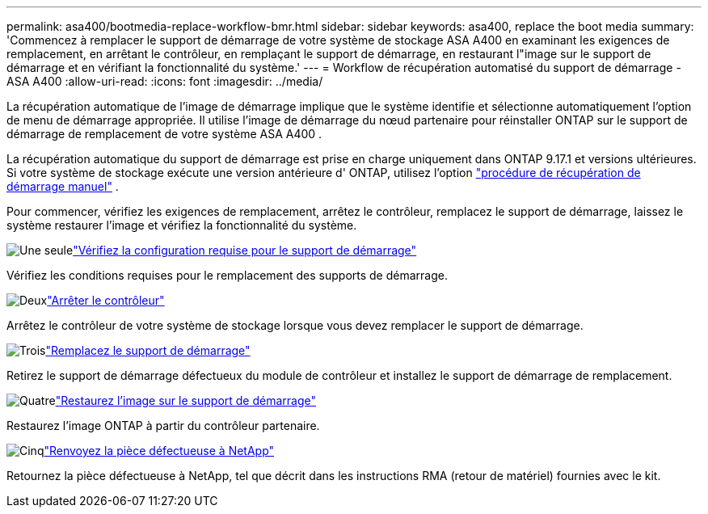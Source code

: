 ---
permalink: asa400/bootmedia-replace-workflow-bmr.html 
sidebar: sidebar 
keywords: asa400, replace the boot media 
summary: 'Commencez à remplacer le support de démarrage de votre système de stockage ASA A400 en examinant les exigences de remplacement, en arrêtant le contrôleur, en remplaçant le support de démarrage, en restaurant l"image sur le support de démarrage et en vérifiant la fonctionnalité du système.' 
---
= Workflow de récupération automatisé du support de démarrage - ASA A400
:allow-uri-read: 
:icons: font
:imagesdir: ../media/


[role="lead"]
La récupération automatique de l'image de démarrage implique que le système identifie et sélectionne automatiquement l'option de menu de démarrage appropriée. Il utilise l'image de démarrage du nœud partenaire pour réinstaller ONTAP sur le support de démarrage de remplacement de votre système ASA A400 .

La récupération automatique du support de démarrage est prise en charge uniquement dans ONTAP 9.17.1 et versions ultérieures. Si votre système de stockage exécute une version antérieure d' ONTAP, utilisez l'option link:bootmedia-replace-workflow.html["procédure de récupération de démarrage manuel"] .

Pour commencer, vérifiez les exigences de remplacement, arrêtez le contrôleur, remplacez le support de démarrage, laissez le système restaurer l'image et vérifiez la fonctionnalité du système.

.image:https://raw.githubusercontent.com/NetAppDocs/common/main/media/number-1.png["Une seule"]link:bootmedia-replace-requirements-bmr.html["Vérifiez la configuration requise pour le support de démarrage"]
[role="quick-margin-para"]
Vérifiez les conditions requises pour le remplacement des supports de démarrage.

.image:https://raw.githubusercontent.com/NetAppDocs/common/main/media/number-2.png["Deux"]link:bootmedia-shutdown-bmr.html["Arrêter le contrôleur"]
[role="quick-margin-para"]
Arrêtez le contrôleur de votre système de stockage lorsque vous devez remplacer le support de démarrage.

.image:https://raw.githubusercontent.com/NetAppDocs/common/main/media/number-3.png["Trois"]link:bootmedia-replace-bmr.html["Remplacez le support de démarrage"]
[role="quick-margin-para"]
Retirez le support de démarrage défectueux du module de contrôleur et installez le support de démarrage de remplacement.

.image:https://raw.githubusercontent.com/NetAppDocs/common/main/media/number-4.png["Quatre"]link:bootmedia-recovery-image-boot-bmr.html["Restaurez l'image sur le support de démarrage"]
[role="quick-margin-para"]
Restaurez l'image ONTAP à partir du contrôleur partenaire.

.image:https://raw.githubusercontent.com/NetAppDocs/common/main/media/number-5.png["Cinq"]link:bootmedia-complete-rma-bmr.html["Renvoyez la pièce défectueuse à NetApp"]
[role="quick-margin-para"]
Retournez la pièce défectueuse à NetApp, tel que décrit dans les instructions RMA (retour de matériel) fournies avec le kit.
